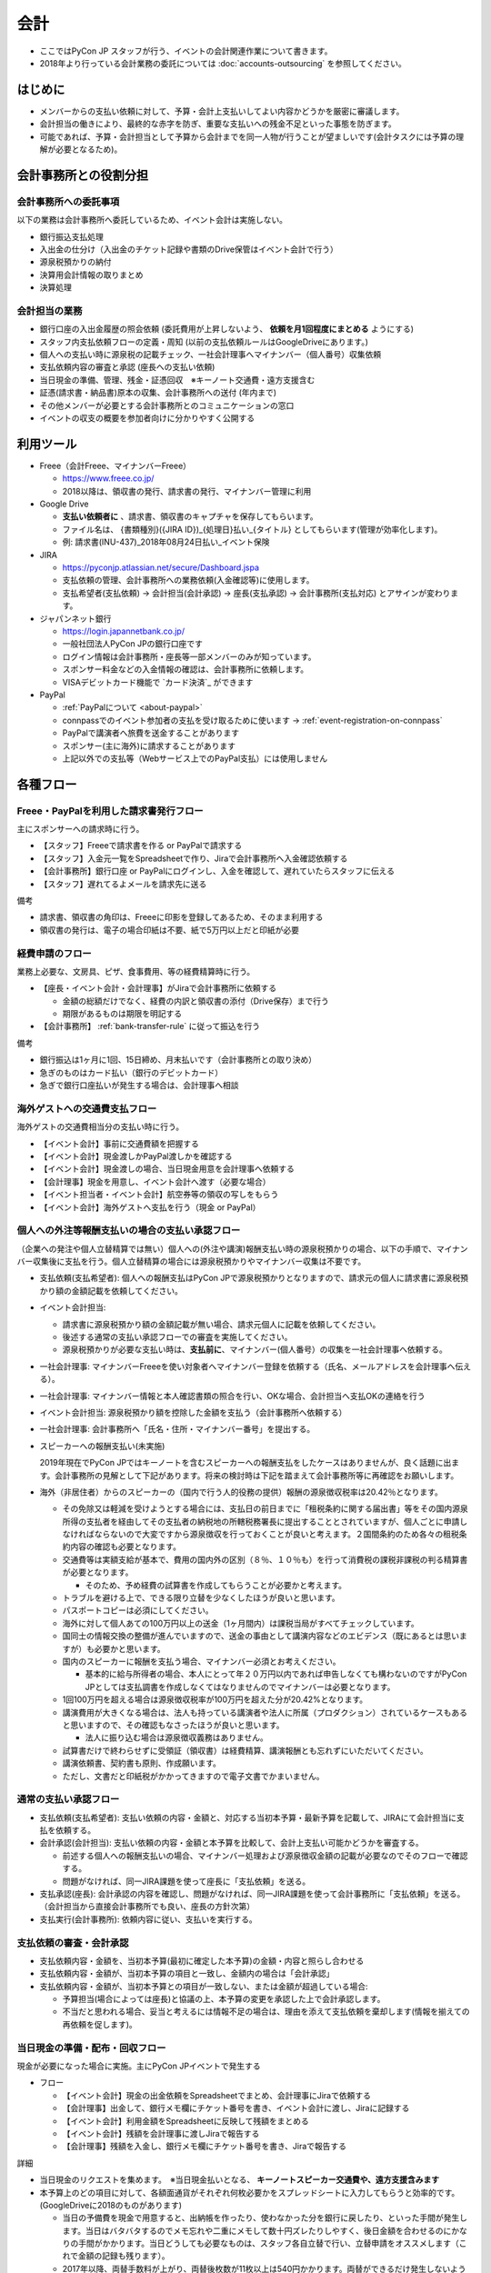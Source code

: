 .. _accounts:

======
 会計
======
- ここではPyCon JP スタッフが行う、イベントの会計関連作業について書きます。
- 2018年より行っている会計業務の委託については :doc:`accounts-outsourcing` を参照してください。

はじめに
========
- メンバーからの支払い依頼に対して、予算・会計上支払いしてよい内容かどうかを厳密に審議します。
- 会計担当の働きにより、最終的な赤字を防ぎ、重要な支払いへの残金不足といった事態を防ぎます。
- 可能であれば、予算・会計担当として予算から会計までを同一人物が行うことが望ましいです(会計タスクには予算の理解が必要となるため)。

会計事務所との役割分担
======================

会計事務所への委託事項
----------------------

以下の業務は会計事務所へ委託しているため、イベント会計は実施しない。

- 銀行振込支払処理
- 入出金の仕分け（入出金のチケット記録や書類のDrive保管はイベント会計で行う）
- 源泉税預かりの納付
- 決算用会計情報の取りまとめ
- 決算処理

会計担当の業務
--------------
- 銀行口座の入出金履歴の照会依頼 (委託費用が上昇しないよう、 **依頼を月1回程度にまとめる** ようにする)
- スタッフ内支払依頼フローの定義・周知 (以前の支払依頼ルールはGoogleDriveにあります。)
- 個人への支払い時に源泉税の記載チェック、一社会計理事へマイナンバー（個人番号）収集依頼
- 支払依頼内容の審査と承認 (座長への支払い依頼)
- 当日現金の準備、管理、残金・証憑回収　※キーノート交通費・遠方支援含む
- 証憑(請求書・納品書)原本の収集、会計事務所への送付 (年内まで)
- その他メンバーが必要とする会計事務所とのコミュニケーションの窓口
- イベントの収支の概要を参加者向けに分かりやすく公開する


利用ツール
==========
- Freee（会計Freee、マイナンバーFreee）

  - https://www.freee.co.jp/
  - 2018以降は、領収書の発行、請求書の発行、マイナンバー管理に利用

- Google Drive

  - **支払い依頼者に** 、請求書、領収書のキャプチャを保存してもらいます。
  - ファイル名は、 {書類種別}({JIRA ID})_{処理日}払い_{タイトル} としてもらいます(管理が効率化します)。
  - 例: 請求書(INU-437)_2018年08月24日払い_イベント保険

- JIRA

  - https://pyconjp.atlassian.net/secure/Dashboard.jspa
  - 支払依頼の管理、会計事務所への業務依頼(入金確認等)に使用します。
  - 支払希望者(支払依頼) -> 会計担当(会計承認) -> 座長(支払承認) -> 会計事務所(支払対応) とアサインが変わります。

- ジャパンネット銀行

  - https://login.japannetbank.co.jp/
  - 一般社団法人PyCon JPの銀行口座です
  - ログイン情報は会計事務所・座長等一部メンバーのみが知っています。
  - スポンサー料金などの入金情報の確認は、会計事務所に依頼します。
  - VISAデビットカード機能で `カード決済`_ ができます

- PayPal

  - :ref:`PayPalについて <about-paypal>`
  - connpassでのイベント参加者の支払を受け取るために使います -> :ref:`event-registration-on-connpass`
  - PayPalで講演者へ旅費を送金することがあります
  - スポンサー(主に海外)に請求することがあります
  - 上記以外での支払等（Webサービス上でのPayPal支払）には使用しません

各種フロー
=============

Freee・PayPalを利用した請求書発行フロー
--------------------------------------------
主にスポンサーへの請求時に行う。

- 【スタッフ】Freeeで請求書を作る or PayPalで請求する
- 【スタッフ】入金元一覧をSpreadsheetで作り、Jiraで会計事務所へ入金確認依頼する
- 【会計事務所】銀行口座 or PayPalにログインし、入金を確認して、遅れていたらスタッフに伝える
- 【スタッフ】遅れてるよメールを請求先に送る

備考

-  請求書、領収書の角印は、Freeeに印影を登録してあるため、そのまま利用する
-  領収書の発行は、電子の場合印紙は不要、紙で5万円以上だと印紙が必要


経費申請のフロー
--------------------
業務上必要な、文房具、ピザ、食事費用、等の経費精算時に行う。


- 【座長・イベント会計・会計理事】がJiraで会計事務所に依頼する

  - 金額の総額だけでなく、経費の内訳と領収書の添付（Drive保存）まで行う
  - 期限があるものは期限を明記する

- 【会計事務所】 :ref:`bank-transfer-rule` に従って振込を行う

備考

- 銀行振込は1ヶ月に1回、15日締め、月末払いです（会計事務所との取り決め）
- 急ぎのものはカード払い（銀行のデビットカード）
- 急ぎで銀行口座払いが発生する場合は、会計理事へ相談


海外ゲストへの交通費支払フロー
------------------------------------
海外ゲストの交通費相当分の支払い時に行う。

- 【イベント会計】事前に交通費額を把握する
- 【イベント会計】現金渡しかPayPal渡しかを確認する
- 【イベント会計】現金渡しの場合、当日現金用意を会計理事へ依頼する
- 【会計理事】現金を用意し、イベント会計へ渡す（必要な場合）
- 【イベント担当者・イベント会計】航空券等の領収の写しをもらう
- 【イベント会計】海外ゲストへ支払を行う（現金 or PayPal）

.. _payment-flow-for-individuals:

個人への外注等報酬支払いの場合の支払い承認フロー
--------------------------------------------------
（企業への発注や個人立替精算では無い）個人への(外注や講演)報酬支払い時の源泉税預かりの場合、以下の手順で、マイナンバー収集後に支払を行う。個人立替精算の場合には源泉税預かりやマイナンバー収集は不要です。

- 支払依頼(支払希望者): 個人への報酬支払はPyCon JPで源泉税預かりとなりますので、請求元の個人に請求書に源泉税預かり額の金額記載を依頼してください。
- イベント会計担当:

  - 請求書に源泉税預かり額の金額記載が無い場合、請求元個人に記載を依頼してください。
  - 後述する通常の支払い承認フローでの審査を実施してください。
  - 源泉税預かりが必要な支払い時は、**支払前に**、マイナンバー(個人番号）の収集を一社会計理事へ依頼する。
- 一社会計理事: マイナンバーFreeeを使い対象者へマイナンバー登録を依頼する（氏名、メールアドレスを会計理事へ伝える）。
- 一社会計理事: マイナンバー情報と本人確認書類の照合を行い、OKな場合、会計担当へ支払OKの連絡を行う
- イベント会計担当: 源泉税預かり額を控除した金額を支払う（会計事務所へ依頼する）
- 一社会計理事: 会計事務所へ「氏名・住所・マイナンバー番号」を提出する。
- スピーカーへの報酬支払い(未実施)

  2019年現在でPyCon JPではキーノートを含むスピーカーへの報酬支払をしたケースはありませんが、良く話題に出ます。会計事務所の見解として下記があります。将来の検討時は下記を踏まえて会計事務所等に再確認をお願いします。

- 海外（非居住者）からのスピーカーの（国内で行う人的役務の提供）報酬の源泉徴収税率は20.42％となります。

  - その免除又は軽減を受けようとする場合には、支払日の前日までに「租税条約に関する届出書」等をその国内源泉所得の支払者を経由してその支払者の納税地の所轄税務署長に提出することとされていますが、個人ごとに申請しなければならないので大変ですから源泉徴収を行っておくことが良いと考えます。２国間条約のため各々の租税条約内容の確認も必要となります。
  - 交通費等は実額支給が基本で、費用の国内外の区別（８％、１０％も）を行って消費税の課税非課税の判る精算書が必要となります。

    - そのため、予め経費の試算書を作成してもらうことが必要かと考えます。
  - トラブルを避ける上で、できる限り立替を少なくしたほうが良いと思います。
  - パスポートコピーは必須にしてください。
  - 海外に対して個人あての100万円以上の送金（1ヶ月間内）は課税当局がすべてチェックしています。
  - 国同士の情報交換の整備が進んでいますので、送金の事由として講演内容などのエビデンス（既にあるとは思いますが）も必要かと思います。

  - 国内のスピーカーに報酬を支払う場合、マイナンバー必須とお考えください。

    - 基本的に給与所得者の場合、本人にとって年２０万円以内であれば申告しなくても構わないのですがPyCon JPとしては支払調書を作成しなくてはなりませんのでマイナンバーは必要となります。
  - 1回100万円を超える場合は源泉徴収税率が100万円を超えた分が20.42%となります。
  - 講演費用が大きくなる場合は、法人も持っている講演者や法人に所属（プロダクション）されているケースもあると思いますので、その確認もなさったほうが良いと思います。

    - 法人に振り込む場合は源泉徴収義務はありません。

  - 試算書だけで終わらせずに受領証（領収書）は経費精算、講演報酬とも忘れずにいただいてください。
  - 講演依頼書、契約書も原則、作成願います。
  - ただし、文書だと印紙税がかかってきますので電子文書でかまいません。

通常の支払い承認フロー
----------------------
- 支払依頼(支払希望者): 支払い依頼の内容・金額と、対応する当初本予算・最新予算を記載して、JIRAにて会計担当に支払を依頼する。
- 会計承認(会計担当): 支払い依頼の内容・金額と本予算を比較して、会計上支払い可能かどうかを審査する。

  - 前述する個人への報酬支払いの場合、マイナンバー処理および源泉徴収金額の記載が必要なのでそのフローで確認する。
  - 問題がなければ、同一JIRA課題を使って座長に「支払依頼」を送る。
- 支払承認(座長): 会計承認の内容を確認し、問題がなければ、同一JIRA課題を使って会計事務所に「支払依頼」を送る。（会計担当から直接会計事務所でも良い、座長の方針次第）
- 支払実行(会計事務所): 依頼内容に従い、支払いを実行する。

支払依頼の審査・会計承認
-----------------------------

- 支払依頼内容・金額を、当初本予算(最初に確定した本予算)の金額・内容と照らし合わせる
- 支払依頼内容・金額が、当初本予算の項目と一致し、金額内の場合は「会計承認」
- 支払依頼内容・金額が、当初本予算との項目が一致しない、または金額が超過している場合: 

  - 予算担当(場合によっては座長)と協議の上、本予算の変更を承認した上で会計承認します。
  - 不当だと思われる場合、妥当と考えるには情報不足の場合は、理由を添えて支払依頼を棄却します(情報を揃えての再依頼を促します)。

当日現金の準備・配布・回収フロー
--------------------------------------
現金が必要になった場合に実施。主にPyCon JPイベントで発生する


-  フロー

   -  【イベント会計】現金の出金依頼をSpreadsheetでまとめ、会計理事にJiraで依頼する
   -  【会計理事】出金して、銀行メモ欄にチケット番号を書き、イベント会計に渡し、Jiraに記録する
   -  【イベント会計】利用金額をSpreadsheetに反映して残額をまとめる
   -  【イベント会計】残額を会計理事に渡しJiraで報告する
   -  【会計理事】残額を入金し、銀行メモ欄にチケット番号を書き、Jiraで報告する

詳細

- 当日現金のリクエストを集めます。　※当日現金払いとなる、 **キーノートスピーカー交通費や、遠方支援含みます**
- 本予算上のどの項目に対して、各額面通貨がそれぞれ何枚必要かをスプレッドシートに入力してもらうと効率的です。(GoogleDriveに2018のものがあります)

  - 当日の予備費を現金で用意すると、出納帳を作ったり、使わなかった分を銀行に戻したり、といった手間が発生します。当日はバタバタするのでメモ忘れや二重にメモして数十円ズレたりしやすく、後日金額を合わせるのにかなりの手間がかかります。当日どうしても必要なものは、スタッフ各自立替で行い、立替申請をオススメします（これで金額の記録も残ります）。
  - 2017年以降、両替手数料が上がり、両替後枚数が11枚以上は540円かかります。両替ができるだけ発生しないように組み立てると良いでしょう（海外スピーカーの交通値などは上限金額を決めれば1円単位で厳密に扱う必要はないはずです）

- 必要な当日現金について、一社の銀行口座担当者に準備を依頼します。

  - 当日現金は、ＪＭＢカードが使える三井住友銀行のＡＴＭを使って引き出します。窓口のある店舗のＡＴＭであれば1円単位で引き出しが可能です。
  - 現金の両替はどうしても必要になります（遠方支援のために1000円札が数十枚、等）。個人のATMで10000円両替引き出しをすることで、両替窓口の利用を回避できます。5000円札と硬貨は両替窓口を使って、1日10枚まで用意可能ですが、多い場合は手数料540円（消費税10%以降は550円）を含めて現金引き出しを行うとよいでしょう。

- 受け取った現金を分配し、希望者に配布します。　※証憑を受け取ることをリマインドします
- イベント後、残金と証憑を各担当者から回収します。
- 残金を、一社の銀行口座担当者に渡します。

  - 残金が出ないように運用しましょう。

イベント収支概要の参加者向け公開
================================
(内容作成中)


その他
======

年間の作業スケジュール
----------------------
9月中旬開催の場合。

- 5月頃: 支払い依頼ルールを定義・周知する
- 5月以降: 会計事務所へのスポンサー料金入金確認依頼
- 5月以降: 支払承認の審査・会計承認
- 8月頃: 当日現金の必要数とりまとめ、当日現金の準備依頼
- 9月頃: 当日現金の受け取り、希望者への配布
- 10月頃: 当日現金残金・証憑の回収、残金の返却
- 10月頃: 収支予算と実績の対比・整理
- 10月～11月: 収支をまとめる（随時やっておきたい）
- 12月: イベント会計の決算を行う


作成した帳簿・資料
------------------
- `PyCon JP 2015 イベント収支報告 <https://drive.google.com/open?id=15k6P-No1-WnhHMxgoyMl1GpKpOft2rsn9gkyLoqCNTg>`_ - 参加者向けのイベント収支報告
- `PyCon JP 2015伝票リスト <https://drive.google.com/open?id=1o4DHWI_ZnQ1qqCy3ldoha1b3daGyrc0zqr7Udt8WQfA>`_ - 請求書、領収書のリスト
- `PyCon JP 2015 PayPal入出金リスト <https://drive.google.com/open?id=1BpCq40JDw0tcGBG5KqMhdGScf5eBpwUB9Ch7RiuoEzw>`_ - PayPalからExportしたデータ
- `PyCon JP 2015 ジャパンネット銀行通帳 <https://drive.google.com/open?id=1eWJCPHBlKrxkH0GkGUbQqKjYImj7ymga8yax08CGNOc>`_ - ジャパンネット銀行からExportしたデータ


(参考) イベントの会計と一般社団法人の会計
=========================================
イベントの会計
--------------
PyCon JP イベントに関連するお金を扱います。

イベントは収入よりも先に支出が発生する可能性があるため、運用資金を一社から借りて、キャッシュフロー上マイナスにならないようにします。

一社からの借入金を確定するために、イベントの「仮予算」を立てて、一社に予算申請します。

収入金額（協賛金）があるていど明確になったら「本予算」を確定します。
イベント終了後も、協賛金の収入などを月次で確認します。

11月頃にはほぼ全ての収支が出そろいます。この頃にイベント会計の決算を行い、一社会計に情報を引き継ぎます（2011～2014年は会計担当者が一社と共通だったため、実質的な引き継ぎはありませんでした）。

一般社団法人の会計
------------------
イベント以外のお金を扱います。イベントに関連して海外参加者に招聘書を送付する際の国際郵便の発送や、契約のための登記簿謄本取得など。また、プロバイダ契約などの単年のイベントとは異なり、年を超えて使用するサービスの契約等を行います。

一社の決算月12月末には、決算を行います。決算は会計士の先生にほぼおまかせですが、各収支項目の科目や金額はすべて情報を揃えて会計士に引き渡す必要があります。

(参考) 勘定科目
===============
2017年度までは、イベント会計・一社会計がFreee上で収入と支出をそれぞれ以下の勘定科目に設定しました。2018年度からは、会計事務所が勘定科目を仕訳します。

イベント収入
------------
.. list-table::
   :header-rows: 1
   :widths: 30 70

   * - 勘定科目
     - 内容
   * - イベント協賛収入
     - スポンサーからの協賛金
   * - イベント参加収入
     - 参加者のイベントチケット代
   * - キャンセル手数料
     - PayPalの手数料は、 `キャンセル時に返金されません(2018年～) <https://www.paypal.com/jp/smarthelp/article/faq780>`_
   * - 受取利息
     - 銀行利息
   * - 雑収入
     - CodeZineさんや技術評論社さんのWebメディアに記事を掲載した場合の執筆料

イベント支出
------------
.. list-table::
   :header-rows: 1
   :widths: 30 70

   * - 勘定科目
     - 内容
   * - 支払手数料
     - - 振込手数料
       - PayPal手数料
   * - 会議費
     - - イベント運営ミーティング、作業日の軽食・飲物代
   * - 会場費
     - - イベント会場: 部屋、音響、等
       - チュートリアル会場
   * - 荷造運賃
     - - 書類発送
       - 荷物発送（前年に利用した事務用品や借りた物品等）
       - 招聘書の海外発送 (一社の業務)
   * - 広告宣伝費
     - - 参加者ノベルティ: Tシャツ、バッヂ、ステッカー
       - ランチ、水、オヤツ
       - パーティー
       - 遠方参加者支援費
   * - 外注費
     - - ビデオ配信
       - チュートリアル講師
       - 同時通訳
       - pycon.jpサイト開発 (一社の業務)
   * - キャンセル返金
     - - 参加費のキャンセル返金
   * - 保険費用
     - - 損害保険加入
   * - 事業経費
     - - ネットワーク機器消耗品
       - イベントランチ試食
       - 印鑑 (一社の業務)
       - プリンター (一社の業務)
       - プロバイダ契約 (一社の業務)
   * - 支払手数料
     - - 登記簿謄本取得 (一社の業務)
       - 振込手数料
       - PayPal手数料
   * - 旅費交通費
     - - スタッフの交通費

(参考) 精算処理
===============
できるだけスタッフ自身のカードや現金での支払いは行わず、一般社団法人の銀行振込、カードで決済するようにしてください。
これは、お金のやり取りが自動的に記録されて、会計業務が楽になるためです。

以下に、銀行振込、カード決済、立て替え払いの処理手順について書きます。

銀行振込
--------
- 請求書などがあると思うので、そのPDF/画像ファイルと合わせて以下の様な **振り込み依頼** チケットをJIRAで作成します。
- 請求書/領収書の原本は会計担当に渡してください。

:要約(タイトル): XXXXXXXの振込
:担当者: 会計担当
:期限: 振込を完了してほしい期限

- JITAチケットの本文に以下のように振込に必要な情報を記入して下さい。   

::

   金額: XXXXXXX円
   XXXXX銀行
   YYYYY支店
   普通 1234567
   口座名義

クレジットカード利用・カード決済
--------------------------------------

-  対象

   -  カード利用が可能な経費支出
   -  例: 作業日等のピザ購入（会議費）、イベントのパーティー費用

-  フロー

   -  【イベント会計】チケットを作成する
   -  【イベント会計】ジャパンネット銀行のメモ欄にチケット番号を書く
   -  【イベント会計】チケットには、明細の分かる領収書等を添付する

詳細

- Amazonなどのようにカード決済で購入したい場合には、Visaデビット番号を発行して決裁が可能です。
- ジャパンネット銀行では **カードレスVisaデビット** という機能で、一時的に使用できるカード番号を発行できます。
- カード番号が必要な場合は、JIRAのチケットで会計に対して **カード番号の発行依頼** を依頼します。基本的な処理の流れは以下となります(一時的に発行する番号なので、決済が完了したら基本的に削除する)。

  1. カード決済したい人(担当者)がJIRAのissueを作成する。内容としてはカード番号が必要な理由を記載する。
  2. 会計担当がVisaデビット番号を発行し、SlackのDM等でカード番号を担当者に伝える。
  3. 担当者はカード番号を使用して、決済を実施。
  4. 決済が完了したことをJIRAに記載する。
  5. 会計担当はカード番号を削除し、解決してJIRAを担当者に返す。
  6. 担当者はJIRAをクローズして終了する。
     
- また、領収書の原本は会計担当に渡してください。Webページの場合はPDFなどにしたファイルを渡すとよいです。

- 参考: `Visaデビット 商品概要 <http://www.japannetbank.co.jp/service/payment/cardless/detail.html>`_
- 参考: `Visaデビット カード番号照会 <http://www.japannetbank.co.jp/service/payment/cardless/how_03.html>`_    

立替え払い
----------
- 銀行振込、カード決済いずれの方法も取れない場合には、スタッフによる立て替え払いをして下さい。
- 立替え払いをした場合は、その金額を後日振り込むので `銀行振込`_ の依頼をしてください。
- また、領収書の原本は `紙の領収書、請求書について`_ を参照してください

紙の領収書、請求書について
-------------------------------

紙の領収書、請求書は、7年（消費税対象業者）の保持期限があります。
最終的な保管先は一社オフィスですが、年度の決算のため一旦会計事務所へ集約します。

- フロー

  - 【イベント会計】年末に会計事務所へ郵送する（例年どおり）

    -  ベリファイやJIRA番号の記載は不要
    -  一カ所に集め、決算に使用する

  - 【会計事務所】決算後に一社オフィスへ郵送する

